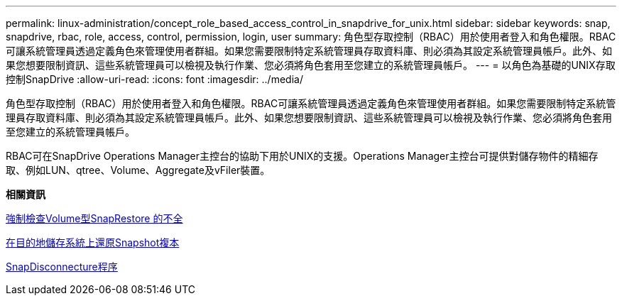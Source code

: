 ---
permalink: linux-administration/concept_role_based_access_control_in_snapdrive_for_unix.html 
sidebar: sidebar 
keywords: snap, snapdrive, rbac, role, access, control, permission, login, user 
summary: 角色型存取控制（RBAC）用於使用者登入和角色權限。RBAC可讓系統管理員透過定義角色來管理使用者群組。如果您需要限制特定系統管理員存取資料庫、則必須為其設定系統管理員帳戶。此外、如果您想要限制資訊、這些系統管理員可以檢視及執行作業、您必須將角色套用至您建立的系統管理員帳戶。 
---
= 以角色為基礎的UNIX存取控制SnapDrive
:allow-uri-read: 
:icons: font
:imagesdir: ../media/


[role="lead"]
角色型存取控制（RBAC）用於使用者登入和角色權限。RBAC可讓系統管理員透過定義角色來管理使用者群組。如果您需要限制特定系統管理員存取資料庫、則必須為其設定系統管理員帳戶。此外、如果您想要限制資訊、這些系統管理員可以檢視及執行作業、您必須將角色套用至您建立的系統管理員帳戶。

RBAC可在SnapDrive Operations Manager主控台的協助下用於UNIX的支援。Operations Manager主控台可提供對儲存物件的精細存取、例如LUN、qtree、Volume、Aggregate及vFiler裝置。

*相關資訊*

xref:concept_mandatory_checks_for_volume_based_snaprestore.adoc[強制檢查Volume型SnapRestore 的不全]

xref:concept_restoring_snapshotcopies_ona_destination_storagesystem.adoc[在目的地儲存系統上還原Snapshot複本]

xref:concept_snap_disconnect_procedure.adoc[SnapDisconnecture程序]
